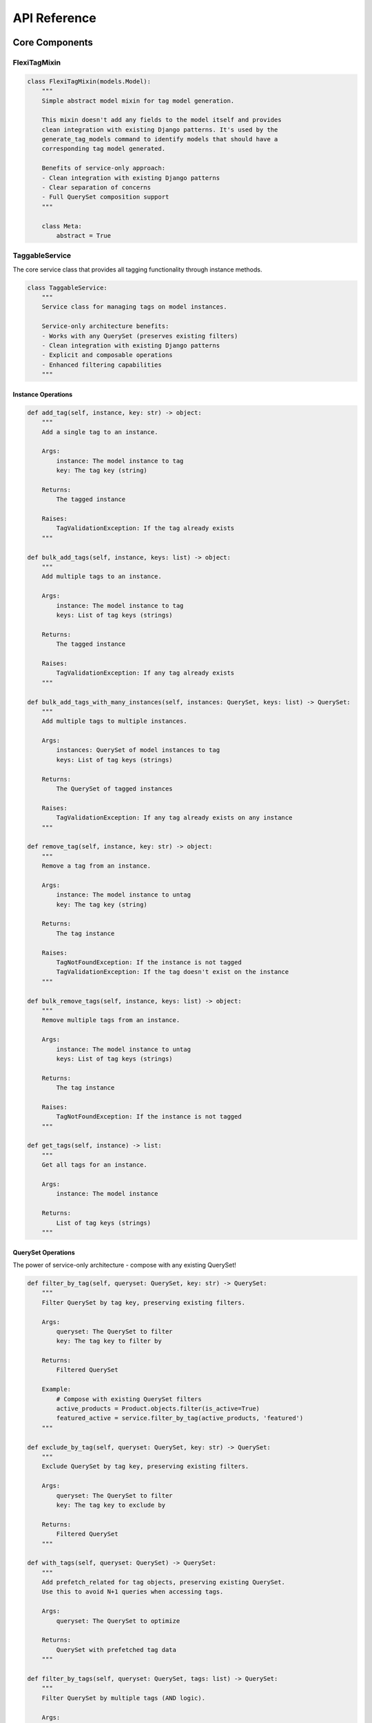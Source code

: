 =============
API Reference
=============

Core Components
==============

FlexiTagMixin
------------

.. code-block:: python

    class FlexiTagMixin(models.Model):
        """
        Simple abstract model mixin for tag model generation.

        This mixin doesn't add any fields to the model itself and provides
        clean integration with existing Django patterns. It's used by the
        generate_tag_models command to identify models that should have a
        corresponding tag model generated.

        Benefits of service-only approach:
        - Clean integration with existing Django patterns
        - Clear separation of concerns
        - Full QuerySet composition support
        """

        class Meta:
            abstract = True

TaggableService
-------------

The core service class that provides all tagging functionality through instance methods.

.. code-block:: python

    class TaggableService:
        """
        Service class for managing tags on model instances.

        Service-only architecture benefits:
        - Works with any QuerySet (preserves existing filters)
        - Clean integration with existing Django patterns
        - Explicit and composable operations
        - Enhanced filtering capabilities
        """

Instance Operations
~~~~~~~~~~~~~~~~~

.. code-block:: python

        def add_tag(self, instance, key: str) -> object:
            """
            Add a single tag to an instance.

            Args:
                instance: The model instance to tag
                key: The tag key (string)

            Returns:
                The tagged instance

            Raises:
                TagValidationException: If the tag already exists
            """

        def bulk_add_tags(self, instance, keys: list) -> object:
            """
            Add multiple tags to an instance.

            Args:
                instance: The model instance to tag
                keys: List of tag keys (strings)

            Returns:
                The tagged instance

            Raises:
                TagValidationException: If any tag already exists
            """

        def bulk_add_tags_with_many_instances(self, instances: QuerySet, keys: list) -> QuerySet:
            """
            Add multiple tags to multiple instances.

            Args:
                instances: QuerySet of model instances to tag
                keys: List of tag keys (strings)

            Returns:
                The QuerySet of tagged instances

            Raises:
                TagValidationException: If any tag already exists on any instance
            """

        def remove_tag(self, instance, key: str) -> object:
            """
            Remove a tag from an instance.

            Args:
                instance: The model instance to untag
                key: The tag key (string)

            Returns:
                The tag instance

            Raises:
                TagNotFoundException: If the instance is not tagged
                TagValidationException: If the tag doesn't exist on the instance
            """

        def bulk_remove_tags(self, instance, keys: list) -> object:
            """
            Remove multiple tags from an instance.

            Args:
                instance: The model instance to untag
                keys: List of tag keys (strings)

            Returns:
                The tag instance

            Raises:
                TagNotFoundException: If the instance is not tagged
            """

        def get_tags(self, instance) -> list:
            """
            Get all tags for an instance.

            Args:
                instance: The model instance

            Returns:
                List of tag keys (strings)
            """

QuerySet Operations
~~~~~~~~~~~~~~~~

The power of service-only architecture - compose with any existing QuerySet!

.. code-block:: python

        def filter_by_tag(self, queryset: QuerySet, key: str) -> QuerySet:
            """
            Filter QuerySet by tag key, preserving existing filters.

            Args:
                queryset: The QuerySet to filter
                key: The tag key to filter by

            Returns:
                Filtered QuerySet

            Example:
                # Compose with existing QuerySet filters
                active_products = Product.objects.filter(is_active=True)
                featured_active = service.filter_by_tag(active_products, 'featured')
            """

        def exclude_by_tag(self, queryset: QuerySet, key: str) -> QuerySet:
            """
            Exclude QuerySet by tag key, preserving existing filters.

            Args:
                queryset: The QuerySet to filter
                key: The tag key to exclude by

            Returns:
                Filtered QuerySet
            """

        def with_tags(self, queryset: QuerySet) -> QuerySet:
            """
            Add prefetch_related for tag objects, preserving existing QuerySet.
            Use this to avoid N+1 queries when accessing tags.

            Args:
                queryset: The QuerySet to optimize

            Returns:
                QuerySet with prefetched tag data
            """

        def filter_by_tags(self, queryset: QuerySet, tags: list) -> QuerySet:
            """
            Filter QuerySet by multiple tags (AND logic).

            Args:
                queryset: The QuerySet to filter
                tags: List of tag keys (all must be present)

            Returns:
                Filtered QuerySet
            """

        def filter_by_any_tag(self, queryset: QuerySet, tags: list) -> QuerySet:
            """
            Filter QuerySet by any of the tags (OR logic).

            Args:
                queryset: The QuerySet to filter
                tags: List of tag keys (any can be present)

            Returns:
                Filtered QuerySet
            """

TaggableViewSetMixin
-----------------

.. code-block:: python

    class TaggableViewSetMixin(object):
        """
        Mixin for Django REST Framework ViewSets that adds tag-related endpoints.
        """

        @action(detail=True, methods=["post"])
        def add_tag(self, request, pk=None):
            """
            Add a tag to an instance.

            POST /model/<pk>/add_tag/
            {"key": "tag_key"}
            """

        @action(detail=True, methods=["post"])
        def bulk_add_tag(self, request, pk=None):
            """
            Add multiple tags to an instance.

            POST /model/<pk>/bulk_add_tag/
            {"keys": ["tag1", "tag2"]}
            """

        @action(detail=False, methods=["post"])
        def bulk_add_tags(self, request, pk=None):
            """
            Add multiple tags to multiple instances.

            POST /model/bulk_add_tags/
            {"objects": [1, 2, 3], "keys": ["tag1", "tag2"]}
            """

        @action(detail=True, methods=["post"])
        def remove_tag(self, request, pk=None):
            """
            Remove a tag from an instance.

            POST /model/<pk>/remove_tag/
            {"key": "tag_key"}
            """

        @action(detail=True, methods=["post"])
        def bulk_remove_tags(self, request, pk=None):
            """
            Remove multiple tags from an instance.

            POST /model/<pk>/bulk_remove_tags/
            {"keys": ["tag1", "tag2"]}
            """

        @action(detail=False, methods=["post"])
        def bulk_remove_tags_with_many_instances(self, request, pk=None):
            """
            Remove multiple tags from multiple instances.

            POST /model/bulk_remove_tags_with_many_instances/
            {"objects": [1, 2, 3], "keys": ["tag1", "tag2"]}
            """

Management Commands
=================

generate_tag_models
-----------------

.. code-block:: python

    class Command(BaseCommand):
        """
        Management command to generate tag models for all models inheriting from FlexiTagMixin.

        Usage:
            python manage.py generate_tag_models [--dry-run]

        Options:
            --dry-run: Show what would be generated without creating files
        """

Generated Models
==============

When you run the `generate_tag_models` command, it creates a new model for each model that inherits from `FlexiTagMixin`. The generated model will look like this:

.. code-block:: python

    class YourModelTag(models.Model):
        """
        Generated tag model for YourModel.
        """
        instance = models.OneToOneField(
            "app_label.YourModel",
            on_delete=models.CASCADE,
            primary_key=True,
        )
        tags = JSONField(default=list)

        class Meta:
            app_label = "app_label"
            db_table = "app_label_yourmodel_tag"
            indexes = [GinIndex(fields=["tags"])]

        def __str__(self):
            return "Tags for {}".format(self.instance)"

Exceptions
=========

Flexi Tag provides customizable exception classes that can inherit from your project's base exception class.

Configuration
-----------

Configure your base exception class in Django settings:

.. code-block:: python

    # settings.py
    FLEXI_TAG_BASE_EXCEPTION_CLASS = 'myproject.exceptions.MyBaseException'

Available Exceptions
-----------------

.. code-block:: python

    class ProjectBaseException(Exception):
        """
        Base exception class. Can be customized via FLEXI_TAG_BASE_EXCEPTION_CLASS setting.
        Default: Uses DefaultProjectBaseException
        """

    class TagNotFoundException(ProjectBaseException):
        """
        Raised when a tag is not found.

        Default message: "Tag not found"
        """

    class TagNotDefinedException(ProjectBaseException):
        """
        Raised when a tag key is not provided.

        Default message: "Tag key not defined"
        """

    class TagValidationException(ProjectBaseException):
        """
        Raised when tag validation fails.

        Default message: "Tag validation failed"
        """

    class ObjectIDsNotDefinedException(ProjectBaseException):
        """
        Raised when object IDs are not provided for bulk operations.

        Default message: "Object IDs not defined"
        """

Usage Examples
------------

.. code-block:: python

    from flexi_tag.exceptions import TagNotFoundException, TagValidationException

    try:
        service.add_tag(instance, "nonexistent_tag")
    except TagNotFoundException as e:
        logger.error(f"Tag error: {e}")

    try:
        service.add_tag(instance, "")
    except TagValidationException as e:
        logger.error(f"Validation error: {e}")

Compatibility
===========

The library includes compatibility functions to work with different Django versions:

.. code-block:: python

    # JSONField location changed in Django 3.1
    if django.VERSION >= (3, 1):
        from django.db.models import JSONField
    else:
        from django.contrib.postgres.fields import JSONField

Utility Functions
===============

.. code-block:: python

    def parse_tag_string(tag_string, delimiter=","):
        """
        Parse a string of tags into a list of cleaned tag names.

        Args:
            tag_string: Comma-separated string of tags
            delimiter: Character to split on (default: comma)

        Returns:
            List of cleaned tag strings
        """

    def get_tag_cloud(queryset_or_model, min_count=None, steps=4):
        """
        Generate a tag cloud for the given queryset or model.

        Args:
            queryset_or_model: QuerySet or model class to analyze
            min_count: Minimum tag count to include
            steps: Number of font size steps (1-steps)

        Returns:
            Tags with a 'font_size' attribute based on frequency.
        """

    def related_objects_by_tags(obj, model_class, min_tags=1):
        """
        Find objects of the given model class that share tags with obj.

        Args:
            obj: Object with tags to match against
            model_class: Model class to search in
            min_tags: Minimum number of shared tags required

        Returns:
            QuerySet ordered by number of shared tags.
        """
